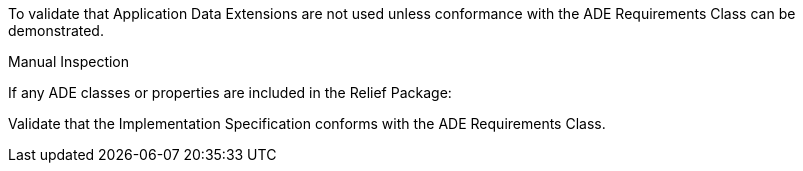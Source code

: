 [[ats_relief_ade_use]]
[requirement,type="abstracttest",label="/ats/relief/ade/use",subject='<<req_relief_ade_use,/req/relief/ade_use>>']
====
[.component,class=test-purpose]
--
To validate that Application Data Extensions are not used unless conformance with the ADE Requirements Class can be demonstrated.
--

[.component,class=test method type]
--
Manual Inspection
--

[.component,class=test method]
=====

[.component,class=step]
======
If any ADE classes or properties are included in the Relief Package:

[.component,class=step]
--
Validate that the Implementation Specification conforms with the ADE Requirements Class.
--
======
=====
====
